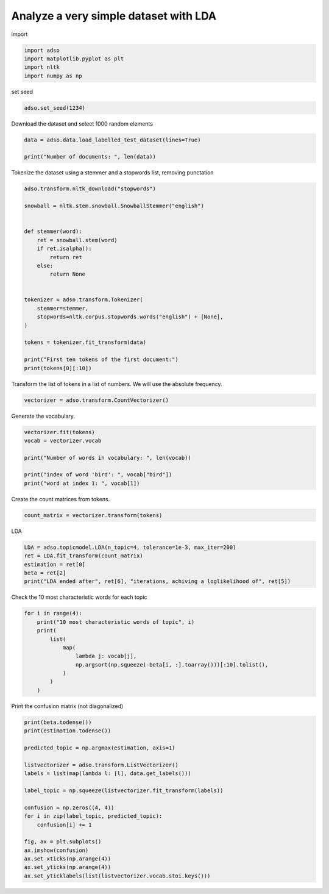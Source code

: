 .. only:: html

    .. note::
        :class: sphx-glr-download-link-note

        Click :ref:`here <sphx_glr_download__examples_LDA_testdata.py>`     to download the full example code
    .. rst-class:: sphx-glr-example-title

    .. _sphx_glr__examples_LDA_testdata.py:


Analyze a very simple dataset with LDA
======================================

import


.. code-block:: default

    import adso
    import matplotlib.pyplot as plt
    import nltk
    import numpy as np








set seed


.. code-block:: default

    adso.set_seed(1234)








Download the dataset and select 1000 random elements


.. code-block:: default

    data = adso.data.load_labelled_test_dataset(lines=True)

    print("Number of documents: ", len(data))





.. rst-class:: sphx-glr-script-out

 Out:

 .. code-block:: none

    Number of documents:  12




Tokenize the dataset using a stemmer and a stopwords list, removing punctation


.. code-block:: default


    adso.transform.nltk_download("stopwords")

    snowball = nltk.stem.snowball.SnowballStemmer("english")


    def stemmer(word):
        ret = snowball.stem(word)
        if ret.isalpha():
            return ret
        else:
            return None


    tokenizer = adso.transform.Tokenizer(
        stemmer=stemmer,
        stopwords=nltk.corpus.stopwords.words("english") + [None],
    )

    tokens = tokenizer.fit_transform(data)

    print("First ten tokens of the first document:")
    print(tokens[0][:10])





.. rst-class:: sphx-glr-script-out

 Out:

 .. code-block:: none

    [nltk_data] Downloading package stopwords to /home/tnto/.adso/NLTK...
    [nltk_data]   Package stopwords is already up-to-date!
    [nltk_data] Downloading package punkt to /home/tnto/.adso/NLTK...
    [nltk_data]   Package punkt is already up-to-date!
    First ten tokens of the first document:
    ['linear', 'algebra', 'studi', 'matric', 'vector', 'vectori', 'space']




Transform the list of tokens in a list of numbers.
We will use the absolute frequency.


.. code-block:: default


    vectorizer = adso.transform.CountVectorizer()









Generate the vocabulary.


.. code-block:: default


    vectorizer.fit(tokens)
    vocab = vectorizer.vocab

    print("Number of words in vocabulary: ", len(vocab))

    print("index of word 'bird': ", vocab["bird"])
    print("word at index 1: ", vocab[1])





.. rst-class:: sphx-glr-script-out

 Out:

 .. code-block:: none

    Number of words in vocabulary:  50
    index of word 'bird':  1
    word at index 1:  bird




Create the count matrices from tokens.


.. code-block:: default

    count_matrix = vectorizer.transform(tokens)








LDA


.. code-block:: default

    LDA = adso.topicmodel.LDA(n_topic=4, tolerance=1e-3, max_iter=200)
    ret = LDA.fit_transform(count_matrix)
    estimation = ret[0]
    beta = ret[2]
    print("LDA ended after", ret[6], "iterations, achiving a loglikelihood of", ret[5])





.. rst-class:: sphx-glr-script-out

 Out:

 .. code-block:: none

    Iteration 1 Log-Likelihood -497.4960522897091
    Iteration 2 Log-Likelihood -490.3637651912628
    Iteration 3 Log-Likelihood -488.2187675212483
    Iteration 4 Log-Likelihood -487.4344857012694
    Iteration 5 Log-Likelihood -487.2205134256087
    LDA ended after 5 iterations, achiving a loglikelihood of -487.2205134256087




Check the 10 most characteristic words for each topic


.. code-block:: default


    for i in range(4):
        print("10 most characteristic words of topic", i)
        print(
            list(
                map(
                    lambda j: vocab[j],
                    np.argsort(np.squeeze(-beta[i, :].toarray()))[:10].tolist(),
                )
            )
        )





.. rst-class:: sphx-glr-script-out

 Out:

 .. code-block:: none

    10 most characteristic words of topic 0
    ['dinosaur', 'prove', 'subfield', 'like', 'entiti', 'relat', 'ancient', 'concept', 'wide', 'probabl']
    10 most characteristic words of topic 1
    ['reptil', 'fli', 'space', 'matric', 'wing', 'among', 'wide', 'vector', 'mani', 'probabl']
    10 most characteristic words of topic 2
    ['bird', 'studi', 'vectori', 'sometim', 'egg', 'fli', 'matric', 'mani', 'descend', 'lay']
    10 most characteristic words of topic 3
    ['linear', 'theorem', 'one', 'entiti', 'like', 'use', 'calculus', 'lay', 'vector', 'descend']




Print the confusion matrix (not diagonalized)


.. code-block:: default

    print(beta.todense())
    print(estimation.todense())

    predicted_topic = np.argmax(estimation, axis=1)

    listvectorizer = adso.transform.ListVectorizer()
    labels = list(map(lambda l: [l], data.get_labels()))

    label_topic = np.squeeze(listvectorizer.fit_transform(labels))

    confusion = np.zeros((4, 4))
    for i in zip(label_topic, predicted_topic):
        confusion[i] += 1

    fig, ax = plt.subplots()
    ax.imshow(confusion)
    ax.set_xticks(np.arange(4))
    ax.set_yticks(np.arange(4))
    ax.set_yticklabels(list(listvectorizer.vocab.stoi.keys()))




.. image:: /_examples/images/sphx_glr_LDA_testdata_001.png
    :alt: LDA testdata
    :class: sphx-glr-single-img


.. rst-class:: sphx-glr-script-out

 Out:

 .. code-block:: none

    [[0.34291811 0.         0.         0.         0.         0.
      0.         0.         0.         0.         0.         0.
      0.07824034 0.         0.         0.         0.07824034 0.02564681
      0.         0.         0.         0.08572953 0.         0.
      0.         0.         0.         0.         0.         0.08572953
      0.0665698  0.         0.         0.0665698  0.03985091 0.
      0.         0.02494121 0.03899384 0.         0.         0.
      0.         0.         0.         0.         0.         0.
      0.         0.0665698 ]
     [0.         0.         0.237522   0.17455686 0.         0.
      0.         0.10275189 0.158348   0.         0.         0.
      0.         0.         0.         0.         0.         0.02726827
      0.         0.         0.         0.         0.02502113 0.
      0.         0.         0.         0.         0.         0.
      0.01769463 0.079174   0.         0.01769463 0.04237039 0.
      0.         0.         0.02072957 0.         0.         0.
      0.         0.         0.         0.         0.         0.
      0.079174   0.01769463]
     [0.         0.32315953 0.         0.06425021 0.         0.
      0.16157976 0.05673078 0.         0.         0.         0.
      0.         0.         0.         0.         0.         0.
      0.08078988 0.08078988 0.         0.         0.05525809 0.
      0.         0.         0.         0.         0.         0.
      0.         0.         0.         0.         0.         0.
      0.01674266 0.02928199 0.02289018 0.         0.         0.
      0.02773715 0.08078988 0.         0.         0.         0.
      0.         0.        ]
     [0.         0.         0.         0.         0.17656598 0.
      0.         0.         0.         0.         0.17656598 0.17656598
      0.09599524 0.         0.         0.         0.09599524 0.03146679
      0.         0.         0.         0.         0.         0.
      0.         0.         0.         0.         0.         0.
      0.         0.         0.         0.         0.         0.08828299
      0.06998748 0.03060106 0.         0.         0.         0.
      0.05797327 0.         0.         0.         0.         0.
      0.         0.        ]]
    [[2.56468127e-302 4.43669983e-204 7.40564159e-204 5.55596415e-253]
     [8.57295264e-252 1.00000000e-300 8.07898813e-252 1.76565976e-251]
     [0.00000000e+000 0.00000000e+000 0.00000000e+000 5.50454036e-303]
     [7.82403359e-202 1.58347999e-201 1.61579763e-201 9.59952449e-202]
     [4.46517388e-254 1.40095463e-303 0.00000000e+000 1.69494941e-302]
     [2.65286704e-203 7.49728398e-204 1.67426610e-252 6.17870364e-203]
     [3.42918106e-051 2.37521998e-051 1.00000000e-100 1.00000000e-100]
     [8.55279182e-053 1.00000000e-150 9.46275499e-053 3.06010621e-102]
     [1.33716946e-252 3.61848840e-253 1.47069887e-253 0.00000000e+000]
     [7.82403359e-252 2.37521998e-251 7.24162174e-154 5.56515784e-203]
     [0.00000000e+000 3.04700961e-252 1.33403156e-203 0.00000000e+000]
     [1.78606955e-203 3.32757543e-204 3.23159525e-301 9.59952449e-302]]

    [Text(0, 0, 'linearalgebra'), Text(0, 1, 'geometry'), Text(0, 2, 'dinosaur'), Text(0, 3, 'bird')]




.. rst-class:: sphx-glr-timing

   **Total running time of the script:** ( 0 minutes  8.898 seconds)


.. _sphx_glr_download__examples_LDA_testdata.py:


.. only :: html

 .. container:: sphx-glr-footer
    :class: sphx-glr-footer-example



  .. container:: sphx-glr-download sphx-glr-download-python

     :download:`Download Python source code: LDA_testdata.py <LDA_testdata.py>`



  .. container:: sphx-glr-download sphx-glr-download-jupyter

     :download:`Download Jupyter notebook: LDA_testdata.ipynb <LDA_testdata.ipynb>`


.. only:: html

 .. rst-class:: sphx-glr-signature

    `Gallery generated by Sphinx-Gallery <https://sphinx-gallery.github.io>`_
